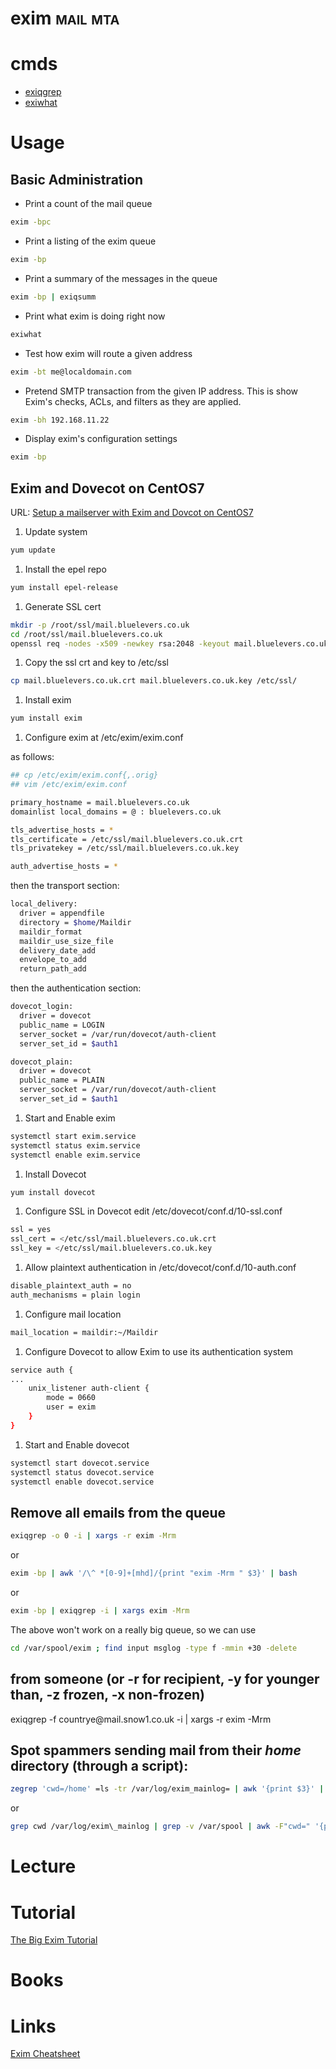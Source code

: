 #+TAGS: mail mta


* exim								   :mail:mta:
* cmds
- [[file://home/crito/org/tech/cmds/exiqgrep.org][exiqgrep]]
- [[file://home/crito/org/tech/cmds/exiwhat.org][exiwhat]]

* Usage
** Basic Administration
- Print a count of the mail queue
#+BEGIN_SRC sh
exim -bpc
#+END_SRC

- Print a listing of the exim queue
#+BEGIN_SRC sh
exim -bp
#+END_SRC

- Print a summary of the messages in the queue
#+BEGIN_SRC sh
exim -bp | exiqsumm
#+END_SRC

- Print what exim is doing right now
#+BEGIN_SRC sh
exiwhat
#+END_SRC

- Test how exim will route a given address
#+BEGIN_SRC sh
exim -bt me@localdomain.com
#+END_SRC

- Pretend SMTP transaction from the given IP address. This is show Exim's checks, ACLs, and filters as they are applied.
#+BEGIN_SRC sh
exim -bh 192.168.11.22
#+END_SRC

- Display exim's configuration settings
#+BEGIN_SRC sh
exim -bp
#+END_SRC

** Exim and Dovecot on CentOS7
URL: [[https://www.rosehosting.com/blog/setup-a-mailserver-with-exim-and-dovecot-on-a-centos-7-vps/][Setup a mailserver with Exim and Dovcot on CentOS7]]

1. Update system
#+BEGIN_SRC sh
yum update
#+END_SRC

2. Install the epel repo
#+BEGIN_SRC sh
yum install epel-release
#+END_SRC

3. Generate SSL cert
#+BEGIN_SRC sh
mkdir -p /root/ssl/mail.bluelevers.co.uk
cd /root/ssl/mail.bluelevers.co.uk
openssl req -nodes -x509 -newkey rsa:2048 -keyout mail.bluelevers.co.uk.key -out mail.bluelevers.co.uk.crt -days 365
#+END_SRC

4. Copy the ssl crt and key to /etc/ssl
#+BEGIN_SRC sh
cp mail.bluelevers.co.uk.crt mail.bluelevers.co.uk.key /etc/ssl/
#+END_SRC

5. Install exim
#+BEGIN_SRC sh
yum install exim
#+END_SRC

6. Configure exim at /etc/exim/exim.conf
as follows:
#+BEGIN_SRC sh
## cp /etc/exim/exim.conf{,.orig}
## vim /etc/exim/exim.conf

primary_hostname = mail.bluelevers.co.uk
domainlist local_domains = @ : bluelevers.co.uk

tls_advertise_hosts = *
tls_certificate = /etc/ssl/mail.bluelevers.co.uk.crt
tls_privatekey = /etc/ssl/mail.bluelevers.co.uk.key

auth_advertise_hosts = *
#+END_SRC

then the transport section:
#+BEGIN_SRC sh
local_delivery:
  driver = appendfile
  directory = $home/Maildir
  maildir_format
  maildir_use_size_file
  delivery_date_add
  envelope_to_add
  return_path_add
#+END_SRC

then the authentication section:
#+BEGIN_SRC sh
dovecot_login:
  driver = dovecot
  public_name = LOGIN
  server_socket = /var/run/dovecot/auth-client
  server_set_id = $auth1

dovecot_plain:
  driver = dovecot
  public_name = PLAIN
  server_socket = /var/run/dovecot/auth-client
  server_set_id = $auth1
#+END_SRC

7. Start and Enable exim
#+BEGIN_SRC sh
systemctl start exim.service
systemctl status exim.service
systemctl enable exim.service
#+END_SRC

8. Install Dovecot
#+BEGIN_SRC sh
yum install dovecot
#+END_SRC

9. Configure SSL in Dovecot edit /etc/dovecot/conf.d/10-ssl.conf
#+BEGIN_SRC sh
ssl = yes
ssl_cert = </etc/ssl/mail.bluelevers.co.uk.crt
ssl_key = </etc/ssl/mail.bluelevers.co.uk.key
#+END_SRC

10. Allow plaintext authentication in /etc/dovecot/conf.d/10-auth.conf
#+BEGIN_SRC sh
disable_plaintext_auth = no
auth_mechanisms = plain login
#+END_SRC

11. Configure mail location 
#+BEGIN_SRC sh
mail_location = maildir:~/Maildir
#+END_SRC

12. Configure Dovecot to allow Exim to use its authentication system
#+BEGIN_SRC sh
service auth {
...
    unix_listener auth-client {
        mode = 0660
        user = exim
    }
}
#+END_SRC

13. Start and Enable dovecot
#+BEGIN_SRC sh
systemctl start dovecot.service
systemctl status dovecot.service
systemctl enable dovecot.service
#+END_SRC

** Remove all emails from the queue
#+BEGIN_SRC sh
exiqgrep -o 0 -i | xargs -r exim -Mrm
#+END_SRC
or
#+BEGIN_SRC sh
exim -bp | awk '/\^ *[0-9]+[mhd]/{print "exim -Mrm " $3}' | bash
#+END_SRC
or
#+BEGIN_SRC sh
exim -bp | exiqgrep -i | xargs exim -Mrm
#+END_SRC

The above won't work on a really big queue, so  we can use
#+BEGIN_SRC sh
cd /var/spool/exim ; find input msglog -type f -mmin +30 -delete
#+END_SRC

** from someone (or -r for recipient, -y for younger than, -z frozen, -x non-frozen)

exiqgrep -f countrye@mail.snow1.co.uk -i | xargs -r exim -Mrm

** Spot spammers sending mail from their /home/ directory (through a script):
#+BEGIN_SRC sh
zegrep 'cwd=/home' =ls -tr /var/log/exim_mainlog= | awk '{print $3}' | sort -bg | uniq -c | sort -bgr | head -n20
#+END_SRC
or
#+BEGIN_SRC sh
grep cwd /var/log/exim\_mainlog | grep -v /var/spool | awk -F"cwd=" '{print $2}' | awk '{print $1}' | sort | uniq -c | sort -gr | head -20
#+END_SRC

* Lecture
* Tutorial
[[https://www.janoszen.com/2010/03/22/the-big-exim-tutorial/][The Big Exim Tutorial]]
* Books
* Links
[[http://bradthemad.org/tech/notes/exim_cheatsheet.php][Exim Cheatsheet]]


